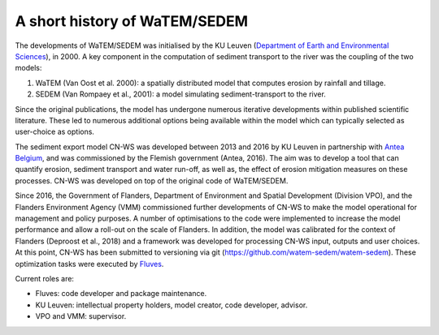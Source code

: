 .. _history:

A short history of WaTEM/SEDEM
==============================

The developments of WaTEM/SEDEM was initialised by the KU Leuven
(`Department of Earth and Environmental Sciences <https://ees.kuleuven.be//>`_),
in 2000. A key component in the computation of sediment transport to the river was
the coupling of the two models:

1. WaTEM (Van Oost et al. 2000): a spatially distributed model that
   computes erosion by rainfall and tillage.
2. SEDEM (Van Rompaey et al., 2001): a model simulating sediment-transport
   to the river.

Since the original publications, the model has undergone numerous iterative developments
within published scientific literature. These led to numerous additional options being
available within the model which can typically selected as user-choice as options.

The sediment export model CN-WS was developed between 2013
and 2016 by KU Leuven in partnership with `Antea Belgium
<https://anteagroup.be/>`_, and was commissioned by
the Flemish government (Antea, 2016). The aim was to
develop a tool that can quantify erosion, sediment transport and water run-off,
as well as, the effect of erosion mitigation measures on these processes.
CN-WS was developed on top of the original code of WaTEM/SEDEM.

Since 2016, the Government of Flanders, Department of Environment and Spatial
Development (Division VPO), and the
Flanders Environment Agency (VMM) commissioned further developments of
CN-WS to make the model operational for management and policy purposes.
A number of optimisations to the code were implemented to increase the model performance and
allow a roll-out on the scale of Flanders. In addition, the model was
calibrated for the context of Flanders (Deproost et al., 2018) and a framework
was developed for processing CN-WS input, outputs and user choices.
At this point, CN-WS has been
submitted to versioning via git (https://github.com/watem-sedem/watem-sedem).
These optimization tasks were executed by `Fluves <https://fluves.com/>`_.

Current roles are:

- Fluves: code developer and package maintenance.
- KU Leuven: intellectual property holders, model creator, code developer, advisor.
- VPO and VMM: supervisor.
